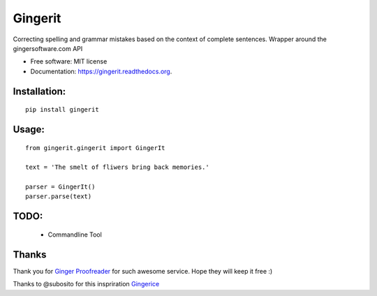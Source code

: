 ===============================
Gingerit
===============================

.. image:: https://github.com/Azd325/gingerit/workflows/Python%20package/badge.svg

.. image:: https://img.shields.io/pypi/v/gingerit.svg
        :target: https://pypi.python.org/pypi/gingerit


Correcting spelling and grammar mistakes based on the context of complete sentences. Wrapper around the gingersoftware.com API

* Free software: MIT license
* Documentation: https://gingerit.readthedocs.org.

Installation:
-------------

::

    pip install gingerit

Usage:
------

::

    from gingerit.gingerit import GingerIt

    text = 'The smelt of fliwers bring back memories.'

    parser = GingerIt()
    parser.parse(text)

TODO:
-----

    - Commandline Tool


Thanks
------

Thank you for  `Ginger Proofreader <http://www.gingersoftware.com/>`_ for such awesome service. Hope they will keep it free :)

Thanks to @subosito for this inspriration `Gingerice <https://github.com/subosito/gingerice>`_
